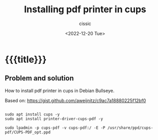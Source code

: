 # ____________________________________________________________________________78

#+TITLE: Installing pdf printer in cups
#+DESCRIPTION: 
#+AUTHOR: cissic
#+DATE: <2022-12-20 Tue>
#+TAGS: org-babel latex org-mode emacs
#+OPTIONS: toc:nil

* {{{title}}}
:PROPERTIES:
:PRJ-DIR: ./2022-12-20-pdf-printer-in-cups/
:END:

** Problem and solution
How to install pdf printer in cups in Debian Bullseye.

Based on: https://gist.github.com/aweijnitz/c9ac7a18880225f12bf0

#+begin_example
  
  sudo apt install cups -y
  sudo apt install printer-driver-cups-pdf -y

  sudo lpadmin -p cups-pdf -v cups-pdf:/ -E -P /usr/share/ppd/cups-pdf/CUPS-PDF_opt.ppd
  
#+end_example
